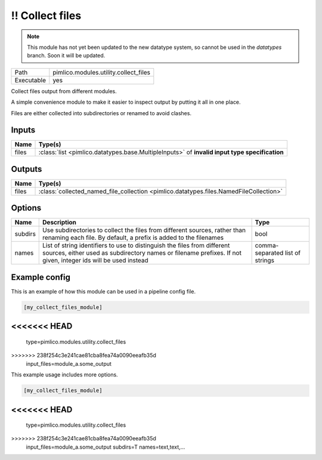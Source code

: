 !! Collect files
~~~~~~~~~~~~~~~~

.. py:module:: pimlico.modules.utility.collect_files

.. note::

   This module has not yet been updated to the new datatype system, so cannot be used in the `datatypes` branch. Soon it will be updated.

+------------+---------------------------------------+
| Path       | pimlico.modules.utility.collect_files |
+------------+---------------------------------------+
| Executable | yes                                   |
+------------+---------------------------------------+

Collect files output from different modules.

A simple convenience module to make it easier to inspect output by putting it all
in one place.

Files are either collected into subdirectories or renamed to avoid
clashes.

.. todo::

   Update to new datatypes system and add test pipeline


Inputs
======

+-------+-----------------------------------------------------------------------------------------------+
| Name  | Type(s)                                                                                       |
+=======+===============================================================================================+
| files | :class:`list <pimlico.datatypes.base.MultipleInputs>` of **invalid input type specification** |
+-------+-----------------------------------------------------------------------------------------------+

Outputs
=======

+-------+----------------------------------------------------------------------------------------+
| Name  | Type(s)                                                                                |
+=======+========================================================================================+
| files | :class:`collected_named_file_collection <pimlico.datatypes.files.NamedFileCollection>` |
+-------+----------------------------------------------------------------------------------------+

Options
=======

+---------+-------------------------------------------------------------------------------------------------------------------------------------------------------------------------------------------+---------------------------------+
| Name    | Description                                                                                                                                                                               | Type                            |
+=========+===========================================================================================================================================================================================+=================================+
| subdirs | Use subdirectories to collect the files from different sources, rather than renaming each file. By default, a prefix is added to the filenames                                            | bool                            |
+---------+-------------------------------------------------------------------------------------------------------------------------------------------------------------------------------------------+---------------------------------+
| names   | List of string identifiers to use to distinguish the files from different sources, either used as subdirectory names or filename prefixes. If not given, integer ids will be used instead | comma-separated list of strings |
+---------+-------------------------------------------------------------------------------------------------------------------------------------------------------------------------------------------+---------------------------------+

Example config
==============

This is an example of how this module can be used in a pipeline config file.

.. code-block:: ini
   
   [my_collect_files_module]
<<<<<<< HEAD
=======
   type=pimlico.modules.utility.collect_files
>>>>>>> 238f254c3e241cae81cba8fea74a0090eeafb35d
   input_files=module_a.some_output
   

This example usage includes more options.

.. code-block:: ini
   
   [my_collect_files_module]
<<<<<<< HEAD
=======
   type=pimlico.modules.utility.collect_files
>>>>>>> 238f254c3e241cae81cba8fea74a0090eeafb35d
   input_files=module_a.some_output
   subdirs=T
   names=text,text,...

